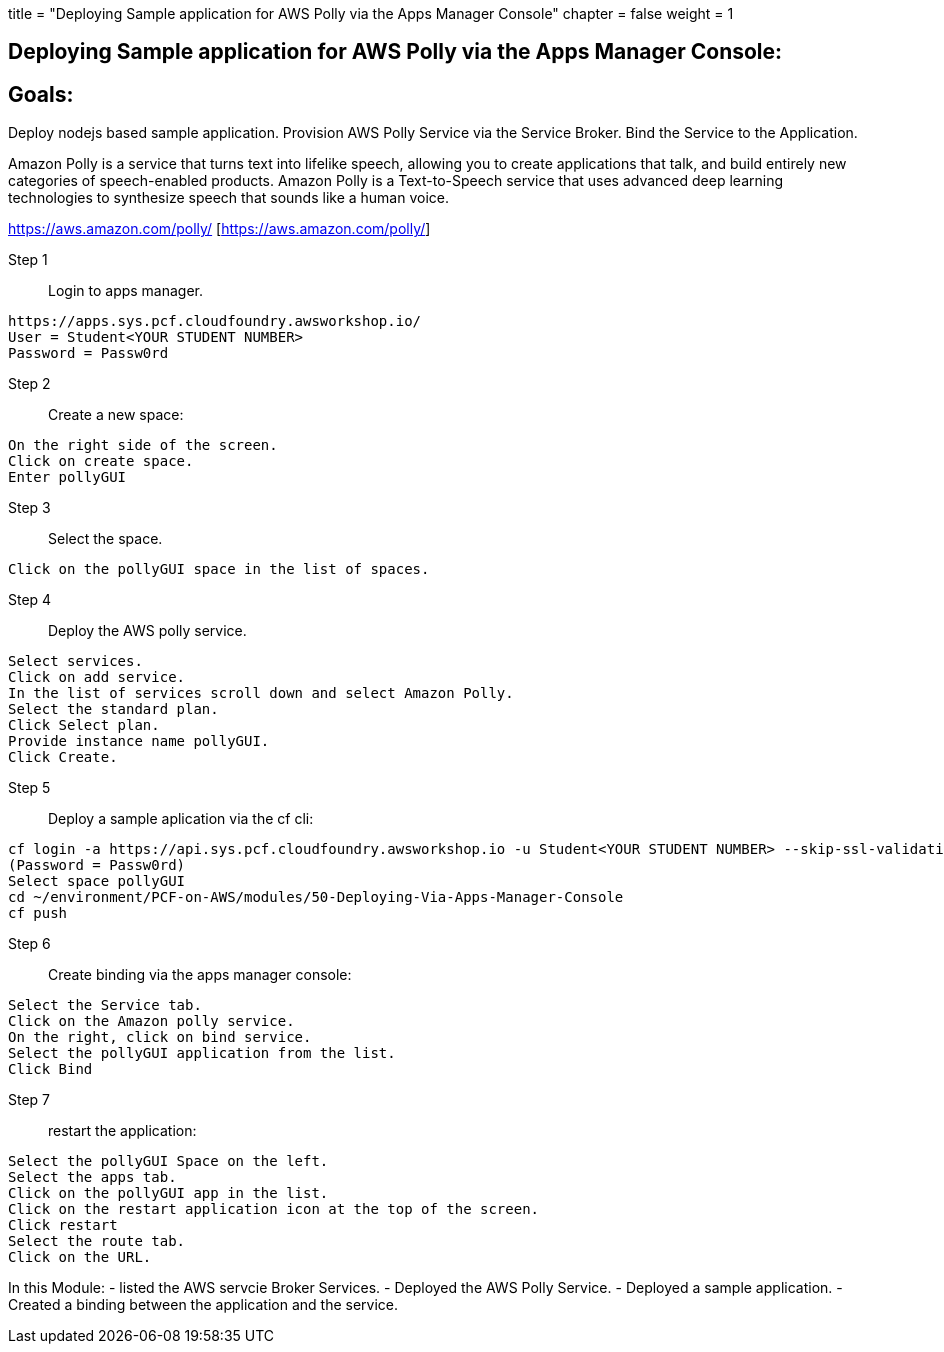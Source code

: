 +++
title = "Deploying Sample application for AWS Polly via the Apps Manager Console"
chapter = false
weight = 1
+++

:imagesdir: /images

== Deploying Sample application for AWS Polly via the Apps Manager Console:


== Goals:
Deploy nodejs based sample application.
Provision AWS Polly Service via the Service Broker.
Bind the Service to the Application.

Amazon Polly is a service that turns text into lifelike speech, allowing you to create applications that talk, and build entirely new categories of speech-enabled products. Amazon Polly is a Text-to-Speech service that uses advanced deep learning technologies to synthesize speech that sounds like a human voice.

https://aws.amazon.com/polly/ [https://aws.amazon.com/polly/]

Step 1:: Login to apps manager.
----
https://apps.sys.pcf.cloudfoundry.awsworkshop.io/
User = Student<YOUR STUDENT NUMBER>
Password = Passw0rd
----

Step 2:: Create a new space:
----
On the right side of the screen.
Click on create space.
Enter pollyGUI
----

Step 3:: Select the space.
----
Click on the pollyGUI space in the list of spaces.
----

Step 4:: Deploy the AWS polly service.
----
Select services.
Click on add service.
In the list of services scroll down and select Amazon Polly.
Select the standard plan.
Click Select plan.
Provide instance name pollyGUI.
Click Create.
----

Step 5:: Deploy a sample aplication via the cf cli:
----
cf login -a https://api.sys.pcf.cloudfoundry.awsworkshop.io -u Student<YOUR STUDENT NUMBER> --skip-ssl-validation
(Password = Passw0rd)
Select space pollyGUI
cd ~/environment/PCF-on-AWS/modules/50-Deploying-Via-Apps-Manager-Console
cf push
----

Step 6:: Create binding via the apps manager console:
----
Select the Service tab.
Click on the Amazon polly service.
On the right, click on bind service.
Select the pollyGUI application from the list.
Click Bind
----

Step 7:: restart the application:
----
Select the pollyGUI Space on the left.
Select the apps tab.
Click on the pollyGUI app in the list.
Click on the restart application icon at the top of the screen.
Click restart
Select the route tab.
Click on the URL.
----

In this Module:
- listed the AWS servcie Broker Services.
- Deployed the AWS Polly Service.
- Deployed a sample application.
- Created a binding between the application and the service.




